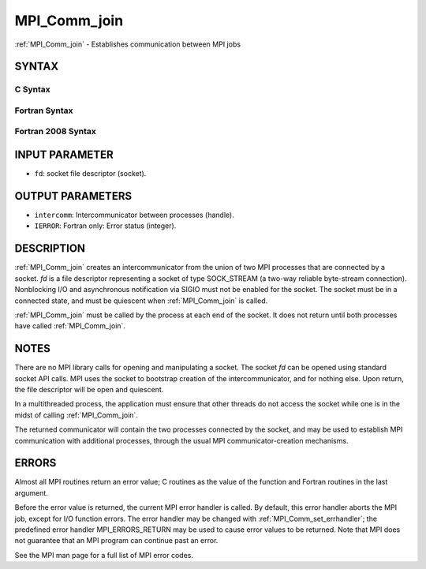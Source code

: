 .. _mpi_comm_join:


MPI_Comm_join
=============

.. include_body

:ref:`MPI_Comm_join` - Establishes communication between MPI jobs


SYNTAX
------


C Syntax
^^^^^^^^

.. code-block:: c
   :linenos:

   #include <mpi.h>
   int MPI_Comm_join(int fd, MPI_Comm *intercomm)


Fortran Syntax
^^^^^^^^^^^^^^

.. code-block:: fortran
   :linenos:

   USE MPI
   ! or the older form: INCLUDE 'mpif.h'
   MPI_COMM_JOIN(FD, INTERCOMM, IERROR)
   	INTEGER	FD, INTERCOMM, IERROR


Fortran 2008 Syntax
^^^^^^^^^^^^^^^^^^^

.. code-block:: fortran
   :linenos:

   USE mpi_f08
   MPI_Comm_join(fd, intercomm, ierror)
   	INTEGER, INTENT(IN) :: fd
   	TYPE(MPI_Comm), INTENT(OUT) :: intercomm
   	INTEGER, OPTIONAL, INTENT(OUT) :: ierror


INPUT PARAMETER
---------------
* ``fd``: socket file descriptor (socket).

OUTPUT PARAMETERS
-----------------
* ``intercomm``: Intercommunicator between processes (handle).
* ``IERROR``: Fortran only: Error status (integer).

DESCRIPTION
-----------

:ref:`MPI_Comm_join` creates an intercommunicator from the union of two MPI
processes that are connected by a socket. *fd* is a file descriptor
representing a socket of type SOCK_STREAM (a two-way reliable
byte-stream connection). Nonblocking I/O and asynchronous notification
via SIGIO must not be enabled for the socket. The socket must be in a
connected state, and must be quiescent when :ref:`MPI_Comm_join` is called.

:ref:`MPI_Comm_join` must be called by the process at each end of the socket.
It does not return until both processes have called :ref:`MPI_Comm_join`.


NOTES
-----

There are no MPI library calls for opening and manipulating a socket.
The socket *fd* can be opened using standard socket API calls. MPI uses
the socket to bootstrap creation of the intercommunicator, and for
nothing else. Upon return, the file descriptor will be open and
quiescent.

In a multithreaded process, the application must ensure that other
threads do not access the socket while one is in the midst of calling
:ref:`MPI_Comm_join`.

The returned communicator will contain the two processes connected by
the socket, and may be used to establish MPI communication with
additional processes, through the usual MPI communicator-creation
mechanisms.


ERRORS
------

Almost all MPI routines return an error value; C routines as the value
of the function and Fortran routines in the last argument.

Before the error value is returned, the current MPI error handler is
called. By default, this error handler aborts the MPI job, except for
I/O function errors. The error handler may be changed with
:ref:`MPI_Comm_set_errhandler`; the predefined error handler MPI_ERRORS_RETURN
may be used to cause error values to be returned. Note that MPI does not
guarantee that an MPI program can continue past an error.

See the MPI man page for a full list of MPI error codes.


.. seealso:: 
   ::

   socket(3SOCKET)
   MPI_Comm_create
      MPI_Comm_group
